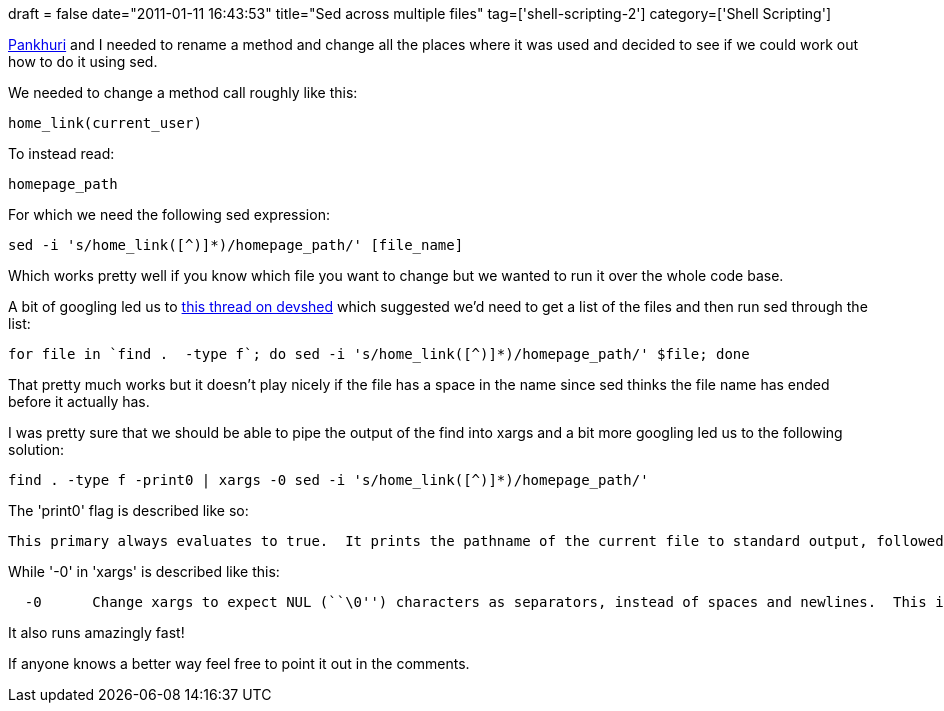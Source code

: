+++
draft = false
date="2011-01-11 16:43:53"
title="Sed across multiple files"
tag=['shell-scripting-2']
category=['Shell Scripting']
+++

http://pankhurisa.blogspot.com/[Pankhuri] and I needed to rename a method and change all the places where it was used and decided to see if we could work out how to do it using sed.

We needed to change a method call roughly like this:

[source,ruby]
----

home_link(current_user)
----

To instead read:

[source,ruby]
----

homepage_path
----

For which we need the following sed expression:

[source,text]
----

sed -i 's/home_link([^)]*)/homepage_path/' [file_name]
----

Which works pretty well if you know which file you want to change but we wanted to run it over the whole code base.

A bit of googling led us to http://forums.devshed.com/unix-help-35/how-to-use-sed-to-search-replace-files-throughout-a-184662.html[this thread on devshed] which suggested we'd need to get a list of the files and then run sed through the list:

[source,text]
----

for file in `find .  -type f`; do sed -i 's/home_link([^)]*)/homepage_path/' $file; done
----

That pretty much works but it doesn't play nicely if the file has a space in the name since sed thinks the file name has ended before it actually has.

I was pretty sure that we should be able to pipe the output of the find into xargs and a bit more googling led us to the following solution:

[source,text]
----

find . -type f -print0 | xargs -0 sed -i 's/home_link([^)]*)/homepage_path/'
----

The 'print0' flag is described like so:

[source,text]
----

This primary always evaluates to true.  It prints the pathname of the current file to standard output, followed by an ASCII NUL character (character code 0).
----

While '-0' in 'xargs' is described like this:

[source,text]
----

  -0      Change xargs to expect NUL (``\0'') characters as separators, instead of spaces and newlines.  This is expected to be used in concert with the -print0 function in find(1).
----

It also runs amazingly fast!

If anyone knows a better way feel free to point it out in the comments.
